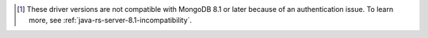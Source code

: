 .. list-table::
   :header-rows: 1
   :stub-columns: 1
   :class: compatibility-large

   * - {+java-rs} Driver Version
     - MongoDB 8.0
     - MongoDB 7.0
     - MongoDB 6.0

   * - 5.2 to 5.5
     - ✓
     - ✓
     - ✓
     - ✓

   * - 4.10 to 5.1
     - ⊛
     - ✓
     - ✓

   * - 4.7 to 4.9
     - ⊛
     - ⊛
     - ⊛
     - ✓

   * - 4.0 to 4.6
     - ⊛
     - ⊛
     - ⊛
     - ⊛

   * - 3.11 to 3.12
     - ✗ [#v3-note]_
     - ⊛
     - ⊛
     - ⊛

.. [#v3-note] These driver versions are not compatible with MongoDB 8.1 or later because of an authentication issue. To learn more, see :ref:`java-rs-server-8.1-incompatibility`.
